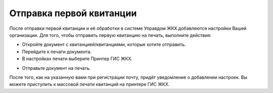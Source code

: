 Отправка первой квитанции
-----------------

После отправки первой квитанции и её обработки в системе Управдом ЖКХ добавляются настройки Вашей организации. Для того, чтобы отправить первую квитанцию на печать, выполните действия:

*	Откройте документ с квитанцией/квитанциями, которые хотите отправить.
*	Перейдите к печати документа.
*	В настройках печати выберите Принтер ГИС ЖКХ.

.. image:: ../_images/02-employment-section-organization/15.png

*	Отправьте документ на печать.

После того, как на указанную вами при регистрации почту, придёт уведомление о добавлении настроек. Вы можете приступить к массовой печати квитанций на принтере ГИС ЖКХ.

